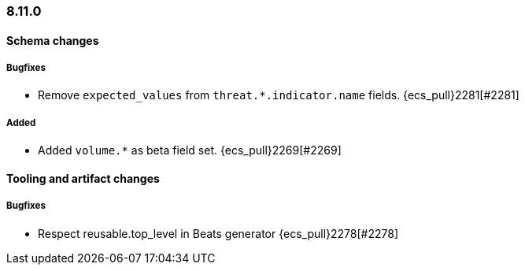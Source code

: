 [[ecs-release-notes-8.11.0]]
=== 8.11.0

[[schema-changes-8.11.0]]
[float]
==== Schema changes

[[schema-bugfixes-8.11.0]]
[float]
===== Bugfixes

* Remove `expected_values` from `threat.*.indicator.name` fields. {ecs_pull}2281[#2281]

[[schema-added-8.11.0]]
[float]
===== Added

* Added `volume.*` as beta field set. {ecs_pull}2269[#2269]

[[tooling-changes-8.11.0]]
[float]
==== Tooling and artifact changes

[[tooling-bugfixes-8.11.0]]
[float]
===== Bugfixes

* Respect reusable.top_level in Beats generator {ecs_pull}2278[#2278]
